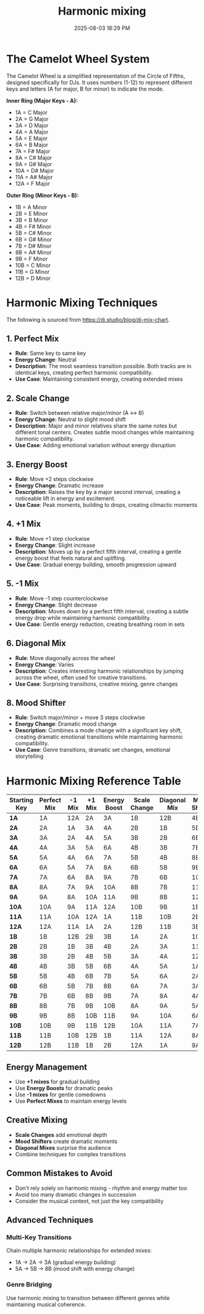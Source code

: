 :PROPERTIES:
:ID:       6213405b-b26a-4f33-a1d1-1cbf76f7f2b1
:END:
#+title: Harmonic mixing
#+date: 2025-08-03 18:29 PM
#+updated:  2025-08-26 14:14 PM
#+filetags: :audio:

* The Camelot Wheel System
  :PROPERTIES:
  :CUSTOM_ID: the-camelot-wheel-system
  :END:

The Camelot Wheel is a simplified representation of the Circle of
Fifths, designed specifically for DJs. It uses numbers (1-12) to
represent different keys and letters (A for major, B for minor) to
indicate the mode.

*Inner Ring (Major Keys - A):*
- 1A = C Major
- 2A = G Major
- 3A = D Major
- 4A = A Major
- 5A = E Major
- 6A = B Major
- 7A = F# Major
- 8A = C# Major
- 9A = G# Major
- 10A = D# Major
- 11A = A# Major
- 12A = F Major

*Outer Ring (Minor Keys - B):*
- 1B = A Minor
- 2B = E Minor
- 3B = B Minor
- 4B = F# Minor
- 5B = C# Minor
- 6B = G# Minor
- 7B = D# Minor
- 8B = A# Minor
- 9B = F Minor
- 10B = C Minor
- 11B = G Minor
- 12B = D Minor

* Harmonic Mixing Techniques
  :PROPERTIES:
  :CUSTOM_ID: harmonic-mixing-techniques
  :END:

The following is sourced from https://dj.studio/blog/dj-mix-chart.

** 1. *Perfect Mix*
   :PROPERTIES:
   :CUSTOM_ID: perfect-mix
   :END:

- *Rule*: Same key to same key
- *Energy Change*: Neutral
- *Description*: The most seamless transition possible. Both tracks are
  in identical keys, creating perfect harmonic compatibility.
- *Use Case*: Maintaining consistent energy, creating extended mixes

** 2. *Scale Change*
   :PROPERTIES:
   :CUSTOM_ID: scale-change
   :END:

- *Rule*: Switch between relative major/minor (A ↔ B)
- *Energy Change*: Neutral to slight mood shift
- *Description*: Major and minor relatives share the same notes but
  different tonal centers. Creates subtle mood changes while maintaining
  harmonic compatibility.
- *Use Case*: Adding emotional variation without energy disruption

** 3. *Energy Boost*
   :PROPERTIES:
   :CUSTOM_ID: energy-boost
   :END:

- *Rule*: Move +2 steps clockwise
- *Energy Change*: Dramatic increase
- *Description*: Raises the key by a major second interval, creating a
  noticeable lift in energy and excitement.
- *Use Case*: Peak moments, building to drops, creating climactic
  moments

** 4. *+1 Mix*
   :PROPERTIES:
   :CUSTOM_ID: mix
   :END:

- *Rule*: Move +1 step clockwise
- *Energy Change*: Slight increase
- *Description*: Moves up by a perfect fifth interval, creating a gentle
  energy boost that feels natural and uplifting.
- *Use Case*: Gradual energy building, smooth progression upward

** 5. *-1 Mix*
   :PROPERTIES:
   :CUSTOM_ID: mix-1
   :END:

- *Rule*: Move -1 step counterclockwise
- *Energy Change*: Slight decrease
- *Description*: Moves down by a perfect fifth interval, creating a
  subtle energy drop while maintaining harmonic compatibility.
- *Use Case*: Gentle energy reduction, creating breathing room in sets

** 6. *Diagonal Mix*
   :PROPERTIES:
   :CUSTOM_ID: diagonal-mix
   :END:

- *Rule*: Move diagonally across the wheel
- *Energy Change*: Varies
- *Description*: Creates interesting harmonic relationships by jumping
  across the wheel, often used for creative transitions.
- *Use Case*: Surprising transitions, creative mixing, genre changes

** 8. *Mood Shifter*
   :PROPERTIES:
   :CUSTOM_ID: mood-shifter
   :END:

- *Rule*: Switch major/minor + move 3 steps clockwise
- *Energy Change*: Dramatic mood change
- *Description*: Combines a mode change with a significant key shift,
  creating dramatic emotional transitions while maintaining harmonic
  compatibility.
- *Use Case*: Genre transitions, dramatic set changes, emotional
  storytelling

* Harmonic Mixing Reference Table
  :PROPERTIES:
  :CUSTOM_ID: harmonic-mixing-reference-table
  :END:

| Starting Key | Perfect Mix | -1 Mix | +1 Mix | Energy Boost | Scale Change | Diagonal Mix | Mood Shifter |
|--------------+-------------+--------+--------+--------------+--------------+--------------+--------------|
| *1A*           | 1A          | 12A    | 2A     | 3A           | 1B           | 12B          | 4B           |
| *2A*           | 2A          | 1A     | 3A     | 4A           | 2B           | 1B           | 5B           |
| *3A*           | 3A          | 2A     | 4A     | 5A           | 3B           | 2B           | 6B           |
| *4A*           | 4A          | 3A     | 5A     | 6A           | 4B           | 3B           | 7B           |
| *5A*           | 5A          | 4A     | 6A     | 7A           | 5B           | 4B           | 8B           |
| *6A*           | 6A          | 5A     | 7A     | 8A           | 6B           | 5B           | 9B           |
| *7A*           | 7A          | 6A     | 8A     | 9A           | 7B           | 6B           | 10B          |
| *8A*           | 8A          | 7A     | 9A     | 10A          | 8B           | 7B           | 11B          |
| *9A*           | 9A          | 8A     | 10A    | 11A          | 9B           | 8B           | 12B          |
| *10A*          | 10A         | 9A     | 11A    | 12A          | 10B          | 9B           | 1B           |
| *11A*          | 11A         | 10A    | 12A    | 1A           | 11B          | 10B          | 2B           |
| *12A*          | 12A         | 11A    | 1A     | 2A           | 12B          | 11B          | 3B           |
| *1B*           | 1B          | 12B    | 2B     | 3B           | 1A           | 2A           | 10A          |
| *2B*           | 2B          | 1B     | 3B     | 4B           | 2A           | 3A           | 11A          |
| *3B*           | 3B          | 2B     | 4B     | 5B           | 3A           | 4A           | 12A          |
| *4B*           | 4B          | 3B     | 5B     | 6B           | 4A           | 5A           | 1A           |
| *5B*           | 5B          | 4B     | 6B     | 7B           | 5A           | 6A           | 2A           |
| *6B*           | 6B          | 5B     | 7B     | 8B           | 6A           | 7A           | 3A           |
| *7B*           | 7B          | 6B     | 8B     | 9B           | 7A           | 8A           | 4A           |
| *8B*           | 8B          | 7B     | 9B     | 10B          | 8A           | 9A           | 5A           |
| *9B*           | 9B          | 8B     | 10B    | 11B          | 9A           | 10A          | 6A           |
| *10B*          | 10B         | 9B     | 11B    | 12B          | 10A          | 11A          | 7A           |
| *11B*          | 11B         | 10B    | 12B    | 1B           | 11A          | 12A          | 8A           |
| *12B*          | 12B         | 11B    | 1B     | 2B           | 12A          | 1A           | 9A           |

** *Energy Management*
   :PROPERTIES:
   :CUSTOM_ID: energy-management
   :END:

- Use *+1 mixes* for gradual building
- Use *Energy Boosts* for dramatic peaks
- Use *-1 mixes* for gentle comedowns
- Use *Perfect Mixes* to maintain energy levels

** *Creative Mixing*
   :PROPERTIES:
   :CUSTOM_ID: creative-mixing
   :END:

- *Scale Changes* add emotional depth
- *Mood Shifters* create dramatic moments
- *Diagonal Mixes* surprise the audience
- Combine techniques for complex transitions

** *Common Mistakes to Avoid*
   :PROPERTIES:
   :CUSTOM_ID: common-mistakes-to-avoid
   :END:

- Don't rely solely on harmonic mixing - rhythm and energy matter too
- Avoid too many dramatic changes in succession
- Consider the musical context, not just the key compatibility

** Advanced Techniques
   :PROPERTIES:
   :CUSTOM_ID: advanced-techniques
   :END:

*** *Multi-Key Transitions*
    :PROPERTIES:
    :CUSTOM_ID: multi-key-transitions
    :END:

Chain multiple harmonic relationships for extended mixes:
- 1A → 2A → 3A (gradual energy building)
- 5A → 5B → 8B (mood shift with energy change)

*** *Genre Bridging*
    :PROPERTIES:
    :CUSTOM_ID: genre-bridging
    :END:

Use harmonic mixing to transition between different genres while
maintaining musical coherence.

